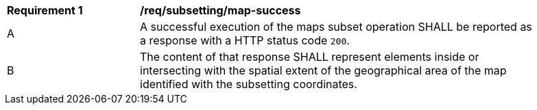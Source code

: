 [[req_subsetting_map-success]]
[width="90%",cols="2,6a"]
|===
^|*Requirement {counter:req-id}* |*/req/subsetting/map-success*
^|A |A successful execution of the maps subset operation SHALL be reported as a response with a HTTP status code `200`.
^|B |The content of that response SHALL represent elements inside or intersecting with the spatial extent of the geographical area of the map identified with the subsetting coordinates.
|===
